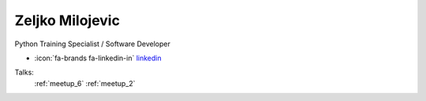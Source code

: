 Zeljko Milojevic
=================
Python Training Specialist / Software Developer

- :icon:`fa-brands fa-linkedin-in` `linkedin <https://linkedin.com/in/zeljko-milojevic-ba6a50149/>`_


.. image:: ../_static/img/speakers/zeljko-milojevic-ba6a50149.jpg
    :alt: profile-photo
    :width: 200px



Talks:
 :ref:`meetup_6`
 :ref:`meetup_2`


